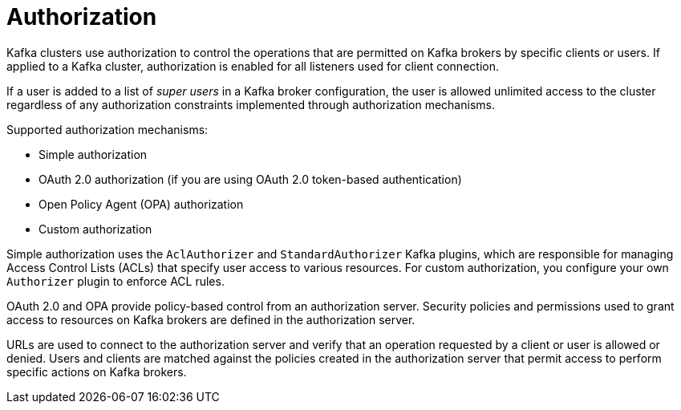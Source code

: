 // Module included in the following assemblies:
//
// overview/assembly-security-overview.adoc

[id="security-configuration-authorization_{context}"]
= Authorization

Kafka clusters use authorization to control the operations that are permitted on Kafka brokers by specific clients or users.
If applied to a Kafka cluster, authorization is enabled for all listeners used for client connection.

If a user is added to a list of _super users_ in a Kafka broker configuration,
the user is allowed unlimited access to the cluster regardless of any authorization constraints implemented through authorization mechanisms.

Supported authorization mechanisms:

* Simple authorization
* OAuth 2.0 authorization (if you are using OAuth 2.0 token-based authentication)
* Open Policy Agent (OPA) authorization
* Custom authorization

Simple authorization uses the `AclAuthorizer` and `StandardAuthorizer` Kafka plugins,
which are responsible for managing Access Control Lists (ACLs) that specify user access to various resources.
For custom authorization, you configure your own `Authorizer` plugin to enforce ACL rules. 

OAuth 2.0 and OPA provide policy-based control from an authorization server.
Security policies and permissions used to grant access to resources on Kafka brokers are defined in the authorization server.

URLs are used to connect to the authorization server and verify that an operation requested by a client or user is allowed or denied.
Users and clients are matched against the policies created in the authorization server that permit access to perform specific actions on Kafka brokers.

